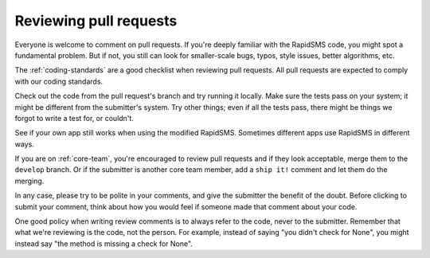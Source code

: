 .. _reviewing:

Reviewing pull requests
=======================

Everyone is welcome to comment on pull requests. If you're deeply
familiar with the RapidSMS code, you might spot a fundamental problem.
But if not, you still can look for smaller-scale bugs, typos,
style issues, better algorithms, etc.

The :ref:`coding-standards` are a good checklist when reviewing
pull requests. All pull requests are expected to comply with our
coding standards.

Check out the code from the pull request's branch and try running
it locally. Make sure the tests pass on your system; it might be different
from the submitter's system. Try other things; even if all the tests pass,
there might be things we forgot to write a test for, or couldn't.

See if your own app still works when using the modified RapidSMS.
Sometimes different apps use RapidSMS in different ways.

If you are on :ref:`core-team`, you're encouraged to review pull
requests and if they look acceptable, merge them to the ``develop``
branch. Or if the submitter is another core team member, add a
``ship it!`` comment and let them do the merging.

In any case, please try to be polite in your comments, and give the
submitter the benefit of the doubt. Before clicking to submit your
comment, think about how you would feel if someone made that comment
about your code.

One good policy when writing review comments is to always refer to
the code, never to the submitter.  Remember that what we're reviewing
is the code, not the person. For example, instead of saying
"you didn't check for None", you might instead say "the method
is missing a check for None".

